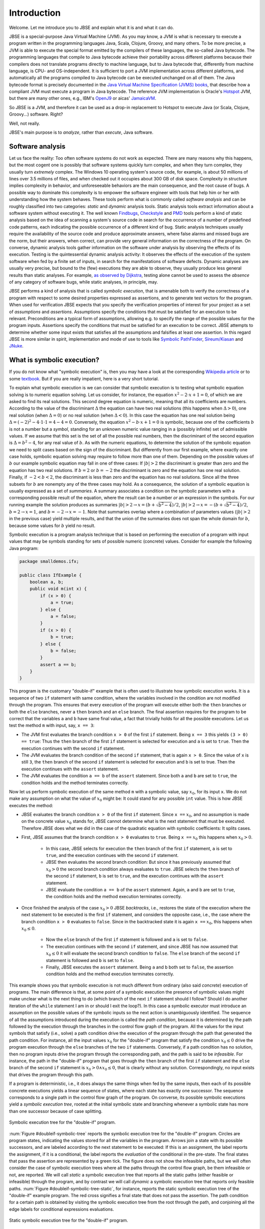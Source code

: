 ############
Introduction
############
Welcome. Let me introduce you to JBSE and explain what it is and what it can do.

JBSE is a special-purpose Java Virtual Machine (JVM). As you may know, a JVM is what is necessary to execute a program written in the programming languages Java, Scala, Clojure, Groovy, and many others. To be more precise, a JVM is able to execute the special format emitted by the compilers of these languages, the so-called Java bytecode. The programming languages that compile to Java bytecode achieve their portability across different platforms because their compilers does not translate programs directly to machine language, but to Java bytecode that, differently from machine language, is CPU- and OS-independent. It is sufficient to port a JVM implementation across different platforms, and automatically all the programs compiled to Java bytecode can be executed unchanged on all of them. The Java bytecode format is precisely documented in the `Java Virtual Machine Specification (JVMS) books`_, that describe how a compliant JVM must execute a program in Java bytecode. The reference JVM implementation is Oracle's Hotspot_ JVM, but there are many other ones, e.g., IBM's OpenJ9_ or aicas' JamaicaVM_.

So JBSE is a JVM, and therefore it can be used as a drop-in replacement to Hotspot to execute Java (or Scala, Clojure, Groovy...) software. Right?

Well, not really.

JBSE's main purpose is to *analyze*, rather than *execute*, Java software.

*****************
Software analysis
*****************

Let us face the reality: Too often software systems do not work as expected. There are many reasons why this happens, but the  most cogent one is possibly that software systems quickly turn complex, and when they turn complex, they usually turn *extremely* complex. The Windows 10 operating system's source code, for example, is about 50 millions of lines  over 3.5 millions of files, and when checked out it occupies about 300 GB of disk space. Complexity in structure implies complexity in behavior, and unforeseeable behaviors are the main consequence, and the root cause of bugs. A possible way to dominate this complexity is to empower the software engineer with tools that help him or her with understanding how the system behaves. These tools perform what is commonly called *software analysis* and can be roughly classified into two categories: *static* and *dynamic* analysis tools. Static analysis tools extract information about a software system without executing it. The well known Findbugs_, Checkstyle_ and PMD_ tools perform a kind of static analysis based on the idea of scanning a system's source code in search for the occurrence of a number of predefined code patterns, each indicating the possible occurrence of a different kind of bug. Static analysis techniques usually require the availability of the source code and produce approximate answers, where false alarms and missed bugs are the norm, but their answers, when correct, can provide very general information on the correctness of the program. On converse, dynamic analysis tools gather information on the software under analysis by observing the effects of its execution. Testing is the quintessential dynamic analysis activity: It observes the effects of the execution of the system software when fed by a finite set of inputs, in search for the manifestations of software defects. Dynamic analyses are usually very precise, but bound to the (few) executions they are able to observe, they usually produce less general results than static analyses. For example, `as observed by Dijkstra`_, testing alone cannot be used to assess the *absence* of any category of software bugs, while static analyses, in principle, may.

JBSE performs a kind of analysis that is called *symbolic execution*, that is amenable both to verify the correctness of a program with respect to some desired properties expressed as assertions, and to generate test vectors for the program. When used for verification JBSE expects that you specify the verification properties of interest for your project as a set of *assumptions* and *assertions*. Assumptions specify the conditions that must be satisfied for an execution to be relevant. Preconditions are a typical form of assumptions, allowing e.g. to specify the range of the possible values for the program inputs. Assertions specify the conditions that must be satisfied for an execution to be correct. JBSE attempts to determine whether some input exists that satisfies all the assumptions and falsifies at least one assertion. In this regard JBSE is more similar in spirit, implementation and mode of use to tools like `Symbolic PathFinder`_, `Sireum/Kiasan`_ and JNuke_.

***************************
What is symbolic execution?
***************************

If you do not know what "symbolic execution" is, then you may have a look at the corresponding `Wikipedia article`_ or to some textbook_. But if you are really impatient, here is a very short tutorial.

To explain what symbolic execution is we can consider that symbolic execution is to testing what symbolic equation solving is to numeric equation solving. Let us consider, for instance, the equation :math:`x^2 - 2 \cdot x + 1  = 0`, of which we are asked to find its real solutions. This second degree equation is numeric, meaning that all its coefficients are numbers. According to the value of the discriminant :math:`\Delta` the equation can have two real solutions (this happens when :math:`\Delta > 0`), one real solution (when :math:`\Delta = 0`) or no real solution (when :math:`\Delta < 0`). In this case the equation has one real solution being :math:`\Delta = (-2)^2 - 4 \cdot 1 \cdot 1 = 4 - 4 = 0`. Conversely, the equation :math:`x^2 - b \cdot x + 1 = 0` is symbolic, because one of the coefficients :math:`b` is not a number but a *symbol*, standing for an unknown numeric value ranging in a (possibly infinite) set of admissible values. If we assume that this set is the set of all the possible real numbers, then the discriminant of the second equation is :math:`\Delta = b^2 - 4`, for any real value of :math:`b`. As with the numeric equations, to determine the solution of the symbolic equation we need to split cases based on the sign of the discriminant. But differently from our first example, where exactly one case holds, symbolic equation solving may require to follow more than one of them. Depending on the possible values of :math:`b` our example symbolic equation may fall in one of three cases: If :math:`|b| > 2` the discriminant is greater than zero and the equation has two real solutions. If :math:`b = 2` or :math:`b = -2` the discriminant is zero and the equation has one real solution. Finally, if :math:`-2 < b < 2`, the discriminant is less than zero and the equation has no real solutions. Since all the three subsets for :math:`b` are nonempty any of the three cases may hold. As a consequence, the solution of a symbolic equation is usually expressed as a set of *summaries*. A summary associates a condition on the symbolic parameters with a corresponding possible result of the equation, where the result can be a number *or* an expression in the symbols. For our running example the solution produces as summaries :math:`|b| > 2 \rightarrow x = (b + \sqrt{b^2 - 4})/2`, :math:`|b| > 2 \rightarrow x = -(b + \sqrt{b^2 - 4})/2`, :math:`b = 2 \rightarrow x = 1`, and :math:`b = -2 \rightarrow x = -1`. Note that summaries overlap where a combination of parameters values (:math:`|b| > 2` in the previous case) yield multiple results, and that the union of the summaries does not span the whole domain for :math:`b`, because some values for :math:`b` yield no result.

Symbolic execution is a program analysis technique that is based on performing the execution of a program with input values that may be symbols standing for sets of possible numeric (concrete) values. Consider for example the following Java program:

.. code-block:: java

   package smalldemos.ifx;

   public class IfExample {
       boolean a, b;
       public void m(int x) {
           if (x > 0) {
               a = true;
           } else {
               a = false;
           }
           if (x > 0) {
               b = true;
           } else {
               b = false;
           }
           assert a == b;
       }
   }

This program is the customary "double-if" example that is often used to illustrate how symbolic execution works. It is a sequence of two ``if`` statement with same condition, where the variables involved in the condition are not modified through the program. This ensures that every execution of the program will execute either both the ``then`` branches or both the ``else`` branches, never a ``then``  branch and an ``else`` branch. The final assertion requires for the program to be correct that the variables ``a`` and ``b`` have same final value, a fact that trivially holds for all the possible executions. Let us test the method ``m`` with input, say, ``x == 3``:

* The JVM first evaluates the branch condition ``x > 0`` of the first ``if`` statement. Being ``x == 3`` this yields ``(3 > 0) == true``: Thus the ``then`` branch of the first ``if`` statement is selected for execution and ``a`` is set to ``true``. Then the execution continues with the second ``if`` statement.
* The JVM evaluates the branch condition of the second ``if`` statement, that is again ``x > 0``. Since the value of ``x`` is still ``3``, the ``then`` branch of the second ``if`` statement is selected for execution and ``b`` is set to true. Then the execution continues with the ``assert`` statement.
* The JVM evaluates the condition ``a == b`` of the ``assert`` statement. Since both ``a`` and ``b`` are set to ``true``, the condition holds and the method terminates correctly.

Now let us perform symbolic execution of the same method ``m`` with a symbolic value, say :math:`x_0`, for its input ``x``. We do not make any assumption on what the value of :math:`x_0` might be: It could stand for any possible ``int`` value. This is how JBSE executes the method:

* JBSE evaluates the branch condition ``x > 0`` of the first ``if`` statement. Since ``x ==`` :math:`x_0`, and no assumption is made on the concrete value :math:`x_0` stands for, JBSE cannot determine what is the next statement that must be executed. Therefore JBSE does what we did in the case of the quadratic equation with symbolic coefficients: It splits cases.
* First, JBSE assumes that the branch condition ``x > 0`` evaluates to ``true``. Being ``x ==`` :math:`x_0` this happens when :math:`x_0 > 0`.

   * In this case, JBSE selects for execution the ``then`` branch of the first ``if`` statement, ``a`` is set to ``true``, and the execution continues with the second ``if`` statement.
   * JBSE then evaluates the second branch condition: But since it has previously assumed that :math:`x_0 > 0` the second branch condition always evaluates to ``true``. JBSE selects the ``then`` branch of the second ``if`` statement, ``b`` is set to ``true``, and the execution continues with the ``assert`` statement.
   * JBSE evaluate the condition ``a == b`` of the ``assert`` statement. Again, ``a`` and ``b`` are set to ``true``, the condition holds and the method execution terminates correctly.

* Once finished the analysis of the case :math:`x_0 > 0` JBSE *backtracks*, i.e., restores the state of the execution where the next statement to be executed is the first ``if`` statement, and considers the opposite case, i.e., the case where the branch condition ``x > 0`` evaluates to ``false``. Since in the backtracked state it is again ``x ==`` :math:`x_0`, this happens when :math:`x_0 \leq 0`.

   * Now the ``else`` branch of the first ``if`` statement is followed and ``a`` is set to ``false``. 
   * The execution continues with the second ``if`` statement, and since JBSE has now assumed that :math:`x_0 \leq 0` it will evaluate the second branch condition to ``false``. The ``else`` branch of the second ``if`` statement is followed and ``b`` is set to ``false``.
   * Finally, JBSE executes the ``assert`` statement. Being ``a`` and ``b`` both set to ``false``, the assertion condition holds and the method execution terminates correctly.

This example shows you that symbolic execution is not much different from ordinary (also said *concrete*) execution of programs. The main difference is that, at some point of a symbolic execution the presence of symbolic values might make unclear what is the next thing to do (which branch of the next ``if`` statement should I follow? Should I do another iteration of the ``while`` statement I am in or should I exit the loop?). In this case a symbolic executor must introduce an assumption on the possible values of the symbolic inputs so the next action is unambiguously identified. The sequence of all the assumptions introduced during the execution is called the *path condition*, because it is determined by the path followed by the execution through the branches in the control flow graph of the program. All the values for the input symbols that satisfy (i.e., solve) a path condition drive the execution of the program through the path that generated the path condition. For instance, all the input values :math:`x_0` for the "double-if" program that satisfy the condition :math:`x_0 \leq 0` drive the program execution through the ``else`` branches of the two ``if`` statements. Conversely, if a path condition has no solution, then no program inputs drive the program through the corresponding path, and the path is said to be *infeasible*. For instance, the path in the "double-if" program that goes through the ``then`` branch of the first ``if`` statement and the ``else`` branch of the second ``if`` statement is :math:`x_0 > 0 \land x_0 \leq 0`, that is clearly without any solution. Correspondingly, no input exists that drives the program through this path.

If a program is deterministic, i.e., it does always the same things when fed by the same inputs, then each of its possible concrete executions yields a linear sequence of states, where each state has exactly one successor. The sequence corresponds to a single path in the control flow graph of the program. On converse, its possible symbolic executions yield a *symbolic execution tree*, rooted at the initial symbolic state and branching whenever a symbolic state has more than one successor because of case splitting.

.. _doubleif-symbolic-tree:

.. figure:: /img/doubleif_symbolic_tree.*
   :align: center
   :width: 250 px

   Symbolic execution tree for the "double-if" program.

:num:`Figure #doubleif-symbolic-tree` reports the symbolic execution tree for the "double-if" program. Circles are program states, indicating the values stored for all the variables in the program. Arrows join a state with its possible successors, and are labeled according to the next statement to be executed: If this is an assignment, the label reports the assignment, if it is a conditional, the label reports the *evaluation* of the conditional in the pre-state. The final states that pass the assertion are represented by a green tick. The figure does not show the infeasible paths, but we will often consider the case of symbolic execution trees where all the paths through the control flow graph, be them infeasible or not, are reported. We will call *static* a symbolic execution tree that reports all the static paths (either feasible or infeasible) through the program, and by contrast we will call *dynamic* a symbolic execution tree that reports only feasible paths. :num:`Figure #doubleif-symbolic-tree-static`, for instance, reports the static symbolic execution tree of the "double-if" example program. The red cross signifies a final state that does not pass the assertion. The path condition for a certain path is obtained by visiting the symbolic execution tree from the root through the path, and conjoining all the edge labels for conditional expressions evaluations.

.. _doubleif-symbolic-tree-static:

.. figure:: /img/doubleif_symbolic_tree_static.*
   :align: center
   :width: 600 px

   Static symbolic execution tree for the "double-if" program.

In :num:`Figure #doubleif-symbolic-tree-path` the path marked with the red dashed arrow has as path condition the logical "and" of the two expressions surrounded by a red circle, i.e., :math:`x_0 > 0 \land x_0 \leq 0`. Being the path condition unsatisfiable, the path is infeasible.

.. _doubleif-symbolic-tree-path:

.. figure:: /img/doubleif_symbolic_tree_path.*
   :align: center
   :width: 600 px

   A path in the "double-if" program and its path condition.

The "double-if" program has a finite symbolic execution tree, but this is not the case in general. If the program has loops the static symbolic execution tree is infinite, and most likely also the dynamic symbolic execution tree is. Consider for instance the following program:

.. code-block:: java

   package smalldemos.loop;

   public class LoopExample {
       public void m(int n) {
           while (n > 0) {
	       --n;
	   }
	   assert n <= 0;
       }
    }

.. _loop-symbolic-tree:

.. figure:: /img/loop_symbolic_tree.*
   :align: center
   :width: 400 px

   Static symbolic execution tree for the loop program.

Its static symbolic execution tree, reported in :num:`Figure #loop-symbolic-tree`, is clearly infinite. If a program may diverge, i.e., it has at least one (concrete) execution that does not terminate, then this execution is infinite, and correspondingly there is an infinite path in the static symbolic execution tree for it. Note however that the vice versa does not in general hold: If the static symbolic execution tree has an infinite path, this does not necessarily imply that the program may diverge. The example loop program illustrates that: Its static symbolic execution tree has one infinite path, highlighted in :num:`Figure #loop-symbolic-tree-path` with a red dashed arrow, but since we can easily prove that the program always terminates, the path is infeasible. Note also that it is not possible to exclude this path from the tree without excluding some feasible paths: In other words, it is not possible to build a dynamic symbolic execution tree that exactly contains all the feasible paths.

.. _loop-symbolic-tree-path:

.. figure:: /img/loop_symbolic_tree_path.*
   :align: center
   :width: 400 px

   Infinite path in the static symbolic execution tree for the loop program.



To summarize, the symbolic execution of a program with loops may not terminate, as the symbolic executor may get stuck analyzing an infinite path, or an infinite set of finite paths. For this reason symbolic executors allow users to set an analysis budget (maximum time, maximum depth), and when they exhaust the budget they abort the analysis. Consider however that, although a symbolic executor is able in practice to analyze only a finite subset of its possible symbolic paths, each symbolic path stands for a potentially infinite set of concrete paths. For this reason symbolic execution is a program analysis technique more powerful than testing.

*****************************************
Symbolic execution with objects as inputs
*****************************************

When the inputs to a program are numeric, this is pretty much what one needs to know about symbolic execution. Things become more complex when one allows programs to take objects as inputs, as customarily happens with the Java programming language:

.. code-block:: java

   package smalldemos.node;

   public class NodeExample {
       public void m(Node node) {
           node.swap();
       }
    }

What if we symbolically execute the ``m`` method? As usual the value of the parameter variable ``node`` is unknown at the beginning of the execution, and the variable is initialized with a symbol :math:`node_0` standing for the unknown value. This symbol is a *symbolic reference*, and in absence of assumptions it may stand for any possible reference, either valid or invalid (``null``), to the heap memory at the initial state of the execution.

Now what if the class ``Node`` is abstract and has :math:`N` concrete subclasses, each implementing a different version of the ``swap`` method? When JBSE arrives at the ``node.swap()`` statement, to determine what is the next statement to be executed it must split cases. The possible cases are, at least, :math:`N + 1`: One case where ``node == null`` and the next statement will be the ``catch`` block, if present, for the ``NullPointerException`` that the ``node.swap()`` statement execution raises, plus the :math:`N` cases where :math:`node_0` is a reference to each of the different concrete subclasses of ``Node``, and the next statement will be the first statement of the implementation of ``swap()`` in the assumed class. This differs from the case where only numeric symbolic values were present, and the number of possible cases at a branch is at most two. The situation is actually worse than this, and symbolic execution typically need to consider many more subcases than :math:`N + 1`. How many? The answer to this question is found in `this paper`_, which introduces a technique, called "lazy initialization", that is the one used by JBSE to determine which cases need to be analyzed when using a symbolic reference. According to the lazy initialization technique symbolic execution needs to consider the following cases:

* The symbolic reference may be ``null``, or
* The symbolic reference may be a reference to a *fresh* type-compatible object,  for all :math:`N` compatible types, or
* The symbolic reference may be a reference to a *non-fresh* type-compatible object, where with "non-fresh" we mean that the object was assumed to exist initially by a lazy initialization step earlier during the execution, for all :math:`K` such objects.

Now some terminology. We will say that a symbolic reference on which symbolic execution did no assumption is *unresolved*, a symbolic reference that is assumed to be ``null`` is *resolved by null*, a symbolic reference that is assumed to refer a fresh object to be *resolved by expansion*, and a symbolic reference that is assumed to refer a non-fresh object to be *resolved by alias*.

To clarify how lazy initialization works we will now consider the following example program, that scans a list of integers and returns the sum of the stored values:

.. code-block:: java

   package esecfse2013;

   public class Target {
       int sum(List<Integer> list) {
           int tot = 0;
	   for (int item : list) {
	       tot += item;
	   }
	   return tot;
       }
   }

Let us suppose that ``List`` is an abstract class or interface whose only concrete subclass is a ``LinkedList`` class defined as follows:

.. code-block:: java

   public class LinkedList<I> {
       private Node head;

       private static class Node {
           private I value;
           private Node next;
           ...
       }
       ...
   }

Back to the ``Target.sum()`` method, to scan the input list the ``for`` loop must first access ``list`` itself, then ``list.head``, then ``list.head.next``, then ``list.head.next.next``... and so on, until the list termination criterion is met (for ``LinkedList`` data structures we will consider the case where they are ``null``-terminated). Symbolic execution of ``Target.sum()`` will initially need to determine whether the symbolic reference stored in ``list``, say  :math:`l_0`, points to an object or not. The following cases may hold: 

1. Either :math:`l_0` ``== null``,
2. Or :math:`l_0` ``!= null``, i.e., refers some object of class ``LinkedList``.

No more cases need to be considered, since ``List`` has only one concrete subclass. In case 1, the method raises a ``NullPointerException``. In case 2, the method starts iterating through the nodes of the list, and accesses ``list.head``. Since no assumption is made on what the fields of the ``list`` object store, JBSE assumes that ``list.head`` stores an unresolved symbolic reference, say :math:`n_0`. Because of this access two subcases arise:

2. :math:`l_0` ``!= null``:

  1. Either :math:`n_0` ``== null``,
  2. Or :math:`n_0` ``!= null``, i.e., refers some object of class ``LinkedList.Node``.

In case 2.1 (empty list) the method stops iterating and return the value of the ``tot`` variable, i.e., its initialization value 0. In case 2.2 the method adds to ``tot`` the content of the ``value`` field of the :math:`n_0` object. But we did not any assumption about the :math:`n_0` object itself but that it exists, so what should its ``value`` field contain? In lack of any assumption we can only say that this field contains a value constrained by its static type, thus an ``int`` value, and represent this unknown value with a symbol, say, :math:`v_0` [1]_. Then the method performs another iteration of the loop body by accessing ``list.head.next``, that stores another symbolic reference :math:`n_1`. This time *three* cases may arise:

2. :math:`l_0` ``!= null``:

  2. :math:`n_0` ``!= null``:

    1. Either :math:`n_1` ``== null``,
    2. Or :math:`n_1` ``==`` :math:`n_0`,
    3. Or :math:`n_1` refers some object of class ``LinkedList.Node`` different from :math:`n_0`.

In case 2.2.1 (list with one element) the method stops iterating and returns the value of ``tot``, that is, :math:`v_0`. In case 2.2.2 (:math:`n_1` is non-fresh) the method will diverge by iterating undefinitely through ``list.head.next.next == list.head.next.next.next == ... ==`` :math:`n_0`, never returning to the caller. In case 2.2.3 (:math:`n_1` fresh) the method will add ``list.head.next.value`` (say, :math:`v_1`) to ``tot``, and iterate once again the loop body by accessing ``list.head.next.next``, that stores yet another symbolic reference :math:`n_2`. This access yields *four* subcases:

2. :math:`l_0` ``!= null``:

  2. :math:`n_0` ``!= null``:

    3. :math:`n_1` ``!= null`` and fresh:

      1. Either :math:`n_2` ``== null``,
      2. Or :math:`n_2` ``==`` :math:`n_0`,
      3. Or :math:`n_2` ``==`` :math:`n_1`,
      4. Or :math:`n_2` refers some object of class ``LinkedList.Node`` different from :math:`n_0` and :math:`n_1`.

Case 2.2.3.1 is the case of a list with exactly two elements: The method stops iterating and returns :math:`v_0 + v_1`. Cases 2.2.3.2 and 2.2.3.3 are similar to case 2.2.2: The :math:`n_2` symbolic reference is non-fresh, and the method diverges by iterating indefinitely through the chain of ``...next...`` references. Case 2.2.3.4 is similar to case 2.2.3: The :math:`n_2` symbolic reference is fresh, and the method adds the content of the ``value`` field (say, :math:`v_2`) of the fresh object to ``tot`` and iterates once more the loop by accessing ``list.head.next.next.next``.

.. _scanlist-symbolic-tree:

.. figure:: /img/scanlist_symbolic_tree.*
   :align: center
   :width: 700 px

   Symbolic execution tree for the list scanning program.

:num:`Figure #scanlist-symbolic-tree` represents the portion of the symbolic execution tree we discussed until now. Unresolved symbolic references are depicted as arrows pointing to question marks, and resolved symbolic references are depicted as arrows pointing either to ``null`` (if the reference is resolved by ``null``) or to a heap object represented as a box (if the reference is resolved by alias or expansion). It can be easily inferred that, whenever a :math:`n_i` symbolic reference, obtained by accessing a ``list.head.next.next...next`` sequence, is used during symbolic execution, up to :math:`i + 2` cases must be considered: The case where :math:`n_i` ``== null``, the :math:`i` cases where :math:`n_i` is equal to (i.e., *aliases*) :math:`n_0`, :math:`n_1`... :math:`n_{i-1}`, and the case where :math:`n_i` points to a fresh object, different from the objects pointed by :math:`n_0, n_1, \ldots, n_{i-1}`. If we impose a bound on the number of possible objects with class ``LinkedList.Node``, say not more than :math:`W`, the symbolic execution tree will have :math:`1 + 1 + 2 + 3 + \ldots + W = 1 + \sum_{i = 1}^{W} i = 1 + W (W + 1) / 2 \in O(W^2)` paths. Note, however, that not all these paths are relevant to the analysis of the behaviour of the ``Target.sum()`` method. When analyzing a piece of code we usually make the implicit assumption that its inputs must be *well-formed*. In the case of null-terminated linked lists, all the arrangements of list nodes that contain loops are ill-formed: If such "garbage" lists can be produced, this is due to a bug in the implementation of the ``LinkedList`` class, not of the ``sum`` method, and usually we are not interested in how the code under analysis behaves when fed by garbage inputs: We want to assume that the input lists are correctly structured. In other words, while lazy initialization performs an exhaustive analysis of all the possible arrangements of the objects in the input heap, not all these arrangements are relevant to the analysis of the target code. Discarding them would meaningfully increment speed and precision of the analysis, possibly ruling out spurious errors and diverging paths. In our example, JBSE should discard all the cases where the :math:`n_i` symbolic references are resolved by alias, retaining only the resolutions by null or by expansion. Were JBSE able to do that, the resulting symbolic execution tree would have the shape depicted in :num:`Figure #scanlist-symbolic-tree-wellformed`. If we bound the maximum number of ``LinkedList.Node`` objects to be at most :math:`W`, the total number of paths becomes :math:`1 + 1 + \ldots + 1 = 1 + \sum_{i = 1}^{W} 1 = 1 + W \in O(W)`, much less than without filtering out the irrelevant traces. Moreover, JBSE would discard all the diverging (infinite) paths except the one marked by a red dashed arrow in :num:`Figure #scanlist-symbolic-tree-wellformed`, that is unfeasible because that path requires the presence of an infinite number of nodes in the heap memory, and the heap memory of a program always contains a finite, albeit unbounded, number of objects. This allows us to conclude that, when fed by well-formed linked lists, the ``Target.sum()`` method always converges and returns the sum of the values stored in the list.

.. _scanlist-symbolic-tree-wellformed:

.. figure:: /img/scanlist_symbolic_tree_wellformed.*
   :align: center
   :width: 700 px

   Symbolic execution tree for the list scanning program (only well-formed lists).

This example shows that excluding irrelevant inputs from the symbolic analysis of a program is of paramount importance, both to make the analysis feasible within the typically limited computational resources available (time, memory), and to exclude spurious analysis results from its output. JBSE implements a number of techniques that empower its users by allowing them to specify rich classes of assumptions on the shape of the input heap objects. We will discuss them in details in the later chapters of this manual.

.. _Java Virtual Machine Specification (JVMS) books: https://docs.oracle.com/javase/specs/
.. _Hotspot: http://www.oracle.com/technetwork/java/javase/downloads/index.html
.. _OpenJ9: http://www.eclipse.org/openj9/
.. _JamaicaVM: https://www.aicas.com/wp/products-services/jamaicavm/
.. _Findbugs: http://findbugs.sourceforge.net/
.. _Checkstyle: http://checkstyle.sourceforge.net/
.. _PMD: http://pmd.sourceforge.net/
.. _as observed by Dijkstra: https://www.cs.utexas.edu/users/EWD/ewd02xx/EWD249.PDF
.. _Symbolic PathFinder: https://github.com/SymbolicPathFinder
.. _Sireum/Kiasan: http://www.sireum.org/
.. _JNuke: http://fmv.jku.at/jnuke/
.. _Wikipedia article: http://en.wikipedia.org/wiki/Symbolic_execution
.. _textbook: http://ix.cs.uoregon.edu/~michal/book/
.. _this paper: https://doi.org/10.1007/3-540-36577-X_40

.. [1] Actually, because of boxing and type erasure, the ``value`` field has type ``Object``, thus :math:`v_0` should be a symbolic reference that might potentially point to any ``Object``. To simplify the presentation we will suppose that it is an ``int`` symbolic value instead. Later in this book we will define techniques that allow to constrain ``list`` to have only elements with type ``Integer``.
